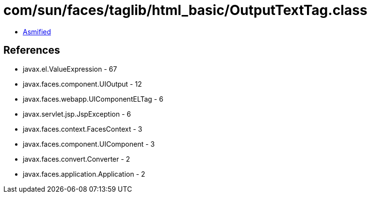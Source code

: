 = com/sun/faces/taglib/html_basic/OutputTextTag.class

 - link:OutputTextTag-asmified.java[Asmified]

== References

 - javax.el.ValueExpression - 67
 - javax.faces.component.UIOutput - 12
 - javax.faces.webapp.UIComponentELTag - 6
 - javax.servlet.jsp.JspException - 6
 - javax.faces.context.FacesContext - 3
 - javax.faces.component.UIComponent - 3
 - javax.faces.convert.Converter - 2
 - javax.faces.application.Application - 2

